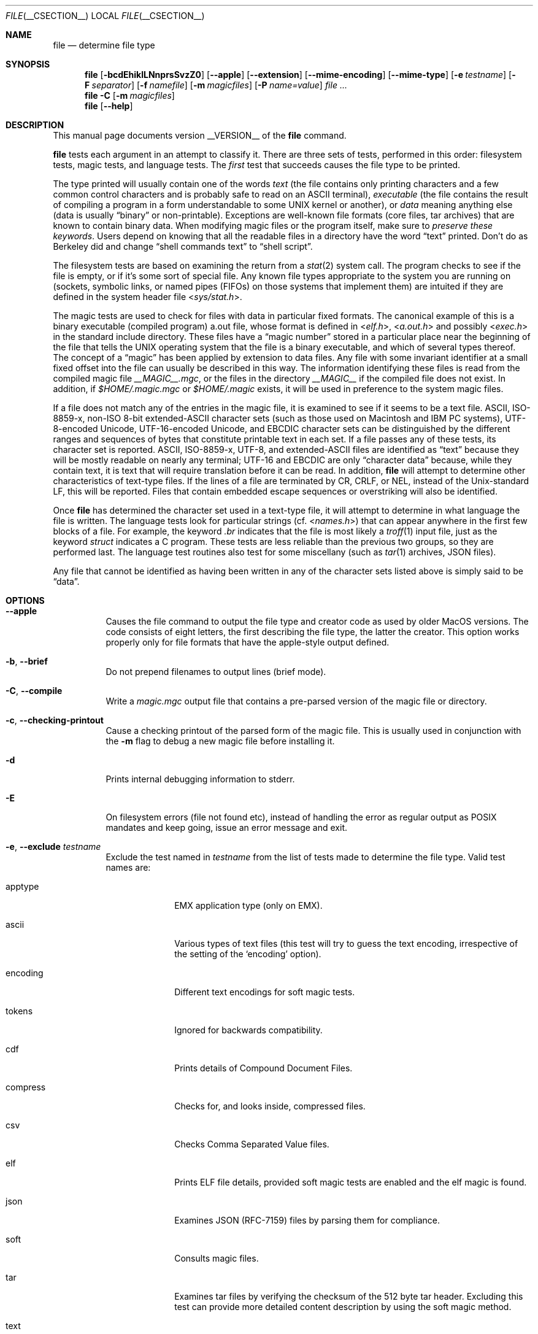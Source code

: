 .\" $File: file.man,v 1.138 2019/10/15 18:00:40 christos Exp $
.Dd July 13, 2019
.Dt FILE __CSECTION__
.Os
.Sh NAME
.Nm file
.Nd determine file type
.Sh SYNOPSIS
.Nm
.Bk -words
.Op Fl bcdEhiklLNnprsSvzZ0
.Op Fl Fl apple
.Op Fl Fl extension
.Op Fl Fl mime-encoding
.Op Fl Fl mime-type
.Op Fl e Ar testname
.Op Fl F Ar separator
.Op Fl f Ar namefile
.Op Fl m Ar magicfiles
.Op Fl P Ar name=value
.Ar
.Ek
.Nm
.Fl C
.Op Fl m Ar magicfiles
.Nm
.Op Fl Fl help
.Sh DESCRIPTION
This manual page documents version __VERSION__ of the
.Nm
command.
.Pp
.Nm
tests each argument in an attempt to classify it.
There are three sets of tests, performed in this order:
filesystem tests, magic tests, and language tests.
The
.Em first
test that succeeds causes the file type to be printed.
.Pp
The type printed will usually contain one of the words
.Em text
(the file contains only
printing characters and a few common control
characters and is probably safe to read on an
.Dv ASCII
terminal),
.Em executable
(the file contains the result of compiling a program
in a form understandable to some
.Tn UNIX
kernel or another),
or
.Em data
meaning anything else (data is usually
.Dq binary
or non-printable).
Exceptions are well-known file formats (core files, tar archives)
that are known to contain binary data.
When modifying magic files or the program itself, make sure to
.Em "preserve these keywords" .
Users depend on knowing that all the readable files in a directory
have the word
.Dq text
printed.
Don't do as Berkeley did and change
.Dq shell commands text
to
.Dq shell script .
.Pp
The filesystem tests are based on examining the return from a
.Xr stat 2
system call.
The program checks to see if the file is empty,
or if it's some sort of special file.
Any known file types appropriate to the system you are running on
(sockets, symbolic links, or named pipes (FIFOs) on those systems that
implement them)
are intuited if they are defined in the system header file
.In sys/stat.h .
.Pp
The magic tests are used to check for files with data in
particular fixed formats.
The canonical example of this is a binary executable (compiled program)
.Dv a.out
file, whose format is defined in
.In elf.h ,
.In a.out.h
and possibly
.In exec.h
in the standard include directory.
These files have a
.Dq "magic number"
stored in a particular place
near the beginning of the file that tells the
.Tn UNIX
operating system
that the file is a binary executable, and which of several types thereof.
The concept of a
.Dq "magic"
has been applied by extension to data files.
Any file with some invariant identifier at a small fixed
offset into the file can usually be described in this way.
The information identifying these files is read from the compiled
magic file
.Pa __MAGIC__.mgc ,
or the files in the directory
.Pa __MAGIC__
if the compiled file does not exist.
In addition, if
.Pa $HOME/.magic.mgc
or
.Pa $HOME/.magic
exists, it will be used in preference to the system magic files.
.Pp
If a file does not match any of the entries in the magic file,
it is examined to see if it seems to be a text file.
ASCII, ISO-8859-x, non-ISO 8-bit extended-ASCII character sets
(such as those used on Macintosh and IBM PC systems),
UTF-8-encoded Unicode, UTF-16-encoded Unicode, and EBCDIC
character sets can be distinguished by the different
ranges and sequences of bytes that constitute printable text
in each set.
If a file passes any of these tests, its character set is reported.
ASCII, ISO-8859-x, UTF-8, and extended-ASCII files are identified
as
.Dq text
because they will be mostly readable on nearly any terminal;
UTF-16 and EBCDIC are only
.Dq character data
because, while
they contain text, it is text that will require translation
before it can be read.
In addition,
.Nm
will attempt to determine other characteristics of text-type files.
If the lines of a file are terminated by CR, CRLF, or NEL, instead
of the Unix-standard LF, this will be reported.
Files that contain embedded escape sequences or overstriking
will also be identified.
.Pp
Once
.Nm
has determined the character set used in a text-type file,
it will
attempt to determine in what language the file is written.
The language tests look for particular strings (cf.
.In names.h )
that can appear anywhere in the first few blocks of a file.
For example, the keyword
.Em .br
indicates that the file is most likely a
.Xr troff 1
input file, just as the keyword
.Em struct
indicates a C program.
These tests are less reliable than the previous
two groups, so they are performed last.
The language test routines also test for some miscellany
(such as
.Xr tar 1
archives, JSON files).
.Pp
Any file that cannot be identified as having been written
in any of the character sets listed above is simply said to be
.Dq data .
.Sh OPTIONS
.Bl -tag -width indent
.It Fl Fl apple
Causes the file command to output the file type and creator code as
used by older MacOS versions.
The code consists of eight letters,
the first describing the file type, the latter the creator.
This option works properly only for file formats that have the
apple-style output defined.
.It Fl b , Fl Fl brief
Do not prepend filenames to output lines (brief mode).
.It Fl C , Fl Fl compile
Write a
.Pa magic.mgc
output file that contains a pre-parsed version of the magic file or directory.
.It Fl c , Fl Fl checking-printout
Cause a checking printout of the parsed form of the magic file.
This is usually used in conjunction with the
.Fl m
flag to debug a new magic file before installing it.
.It Fl d
Prints internal debugging information to stderr.
.It Fl E
On filesystem errors (file not found etc), instead of handling the error
as regular output as POSIX mandates and keep going, issue an error message
and exit.
.It Fl e , Fl Fl exclude Ar testname
Exclude the test named in
.Ar testname
from the list of tests made to determine the file type.
Valid test names are:
.Bl -tag -width compress
.It apptype
.Dv EMX
application type (only on EMX).
.It ascii
Various types of text files (this test will try to guess the text
encoding, irrespective of the setting of the
.Sq encoding
option).
.It encoding
Different text encodings for soft magic tests.
.It tokens
Ignored for backwards compatibility.
.It cdf
Prints details of Compound Document Files.
.It compress
Checks for, and looks inside, compressed files.
.It csv
Checks Comma Separated Value files.
.It elf
Prints ELF file details, provided soft magic tests are enabled and the
elf magic is found.
.It json
Examines JSON (RFC-7159) files by parsing them for compliance.
.It soft
Consults magic files.
.It tar
Examines tar files by verifying the checksum of the 512 byte tar header.
Excluding this test can provide more detailed content description by using
the soft magic method.
.It text
A synonym for
.Sq ascii .
.El
.It Fl Fl extension
Print a slash-separated list of valid extensions for the file type found.
.It Fl F , Fl Fl separator Ar separator
Use the specified string as the separator between the filename and the
file result returned.
Defaults to
.Sq \&: .
.It Fl f , Fl Fl files-from Ar namefile
Read the names of the files to be examined from
.Ar namefile
(one per line)
before the argument list.
Either
.Ar namefile
or at least one filename argument must be present;
to test the standard input, use
.Sq -
as a filename argument.
Please note that
.Ar namefile
is unwrapped and the enclosed filenames are processed when this option is
encountered and before any further options processing is done.
This allows one to process multiple lists of files with different command line
arguments on the same
.Nm
invocation.
Thus if you want to set the delimiter, you need to do it before you specify
the list of files, like:
.Dq Fl F Ar @ Fl f Ar namefile ,
instead of:
.Dq Fl f Ar namefile Fl F Ar @ .
.It Fl h , Fl Fl no-dereference
option causes symlinks not to be followed
(on systems that support symbolic links).
This is the default if the environment variable
.Dv POSIXLY_CORRECT
is not defined.
.It Fl i , Fl Fl mime
Causes the file command to output mime type strings rather than the more
traditional human readable ones.
Thus it may say
.Sq text/plain; charset=us-ascii
rather than
.Dq ASCII text .
.It Fl Fl mime-type , Fl Fl mime-encoding
Like
.Fl i ,
but print only the specified element(s).
.It Fl k , Fl Fl keep-going
Don't stop at the first match, keep going.
Subsequent matches will be
have the string
.Sq "\[rs]012\- "
prepended.
(If you want a newline, see the
.Fl r
option.)
The magic pattern with the highest strength (see the
.Fl l
option) comes first.
.It Fl l , Fl Fl list
Shows a list of patterns and their strength sorted descending by
.Xr magic __FSECTION__
strength
which is used for the matching (see also the
.Fl k
option).
.It Fl L , Fl Fl dereference
option causes symlinks to be followed, as the like-named option in
.Xr ls 1
(on systems that support symbolic links).
This is the default if the environment variable
.Ev POSIXLY_CORRECT
is defined.
.It Fl m , Fl Fl magic-file Ar magicfiles
Specify an alternate list of files and directories containing magic.
This can be a single item, or a colon-separated list.
If a compiled magic file is found alongside a file or directory,
it will be used instead.
.It Fl N , Fl Fl no-pad
Don't pad filenames so that they align in the output.
.It Fl n , Fl Fl no-buffer
Force stdout to be flushed after checking each file.
This is only useful if checking a list of files.
It is intended to be used by programs that want filetype output from a pipe.
.It Fl p , Fl Fl preserve-date
On systems that support
.Xr utime 3
or
.Xr utimes 2 ,
attempt to preserve the access time of files analyzed, to pretend that
.Nm
never read them.
.It Fl P , Fl Fl parameter Ar name=value
Set various parameter limits.
.Bl -column "elf_phnum" "Default" "XXXXXXXXXXXXXXXXXXXXXXXXXXX" -offset indent
.It Sy "Name" Ta Sy "Default" Ta Sy "Explanation"
.It Li indir Ta 15 Ta recursion limit for indirect magic
.It Li name Ta 30 Ta use count limit for name/use magic
.It Li elf_notes Ta 256 Ta max ELF notes processed
.It Li elf_phnum Ta 128 Ta max ELF program sections processed
.It Li elf_shnum Ta 32768 Ta max ELF sections processed
.It Li regex Ta 8192 Ta length limit for regex searches
.It Li bytes Ta 1048576 Ta max number of bytes to read from file
.El
.It Fl r , Fl Fl raw
Don't translate unprintable characters to \eooo.
Normally
.Nm
translates unprintable characters to their octal representation.
.It Fl s , Fl Fl special-files
Normally,
.Nm
only attempts to read and determine the type of argument files which
.Xr stat 2
reports are ordinary files.
This prevents problems, because reading special files may have peculiar
consequences.
Specifying the
.Fl s
option causes
.Nm
to also read argument files which are block or character special files.
This is useful for determining the filesystem types of the data in raw
disk partitions, which are block special files.
This option also causes
.Nm
to disregard the file size as reported by
.Xr stat 2
since on some systems it reports a zero size for raw disk partitions.
.It Fl S , Fl Fl no-sandbox
On systems where libseccomp
.Pa ( https://github.com/seccomp/libseccomp )
is available, the
.Fl S
flag disables sandboxing which is enabled by default.
This option is needed for file to execute external decompressing programs,
i.e. when the
.Fl z
flag is specified and the built-in decompressors are not available.
On systems where sandboxing is not available, this option has no effect.
.It Fl v , Fl Fl version
Print the version of the program and exit.
.It Fl z , Fl Fl uncompress
Try to look inside compressed files.
.It Fl Z , Fl Fl uncompress-noreport
Try to look inside compressed files, but report information about the contents
only not the compression.
.It Fl 0 , Fl Fl print0
Output a null character
.Sq \e0
after the end of the filename.
Nice to
.Xr cut 1
the output.
This does not affect the separator, which is still printed.
.Pp
If this option is repeated more than once, then
.Nm
prints just the filename followed by a NUL followed by the description
(or ERROR: text) followed by a second NUL for each entry.
.It Fl -help
Print a help message and exit.
.El
.Sh ENVIRONMENT
The environment variable
.Ev MAGIC
can be used to set the default magic file name.
If that variable is set, then
.Nm
will not attempt to open
.Pa $HOME/.magic .
.Nm
adds
.Dq Pa .mgc
to the value of this variable as appropriate.
The environment variable
.Ev POSIXLY_CORRECT
controls (on systems that support symbolic links), whether
.Nm
will attempt to follow symlinks or not.
If set, then
.Nm
follows symlink, otherwise it does not.
This is also controlled by the
.Fl L
and
.Fl h
options.
.Sh FILES
.Bl -tag -width __MAGIC__.mgc -compact
.It Pa __MAGIC__.mgc
Default compiled list of magic.
.It Pa __MAGIC__
Directory containing default magic files.
.El
.Sh EXIT STATUS
.Nm
will exit with
.Dv 0
if the operation was successful or
.Dv >0
if an error was encountered.
The following errors cause diagnostic messages, but don't affect the program
exit code (as POSIX requires), unless
.Fl E
is specified:
.Bl -bullet -compact -offset indent
.It
A file cannot be found
.It
There is no permission to read a file
.It
The file type cannot be determined
.El
.Sh EXAMPLES
.Bd -literal -offset indent
$ file file.c file /dev/{wd0a,hda}
file.c:   C program text
file:     ELF 32-bit LSB executable, Intel 80386, version 1 (SYSV),
          dynamically linked (uses shared libs), stripped
/dev/wd0a: block special (0/0)
/dev/hda: block special (3/0)

$ file -s /dev/wd0{b,d}
/dev/wd0b: data
/dev/wd0d: x86 boot sector

$ file -s /dev/hda{,1,2,3,4,5,6,7,8,9,10}
/dev/hda:   x86 boot sector
/dev/hda1:  Linux/i386 ext2 filesystem
/dev/hda2:  x86 boot sector
/dev/hda3:  x86 boot sector, extended partition table
/dev/hda4:  Linux/i386 ext2 filesystem
/dev/hda5:  Linux/i386 swap file
/dev/hda6:  Linux/i386 swap file
/dev/hda7:  Linux/i386 swap file
/dev/hda8:  Linux/i386 swap file
/dev/hda9:  empty
/dev/hda10: empty

$ file -i file.c file /dev/{wd0a,hda}
file.c:      text/x-c
file:        application/x-executable
/dev/hda:    application/x-not-regular-file
/dev/wd0a:   application/x-not-regular-file

.Ed
.Sh SEE ALSO
.Xr hexdump 1 ,
.Xr od 1 ,
.Xr strings 1 ,
.Xr magic __FSECTION__ ,
.Xr fstyp 8
.Sh STANDARDS CONFORMANCE
This program is believed to exceed the System V Interface Definition
of FILE(CMD), as near as one can determine from the vague language
contained therein.
Its behavior is mostly compatible with the System V program of the same name.
This version knows more magic, however, so it will produce
different (albeit more accurate) output in many cases.
.\" URL: http://www.opengroup.org/onlinepubs/009695399/utilities/file.html
.Pp
The one significant difference
between this version and System V
is that this version treats any white space
as a delimiter, so that spaces in pattern strings must be escaped.
For example,
.Bd -literal -offset indent
\*[Gt]10	string	language impress\ 	(imPRESS data)
.Ed
.Pp
in an existing magic file would have to be changed to
.Bd -literal -offset indent
\*[Gt]10	string	language\e impress	(imPRESS data)
.Ed
.Pp
In addition, in this version, if a pattern string contains a backslash,
it must be escaped.
For example
.Bd -literal -offset indent
0	string		\ebegindata	Andrew Toolkit document
.Ed
.Pp
in an existing magic file would have to be changed to
.Bd -literal -offset indent
0	string		\e\ebegindata	Andrew Toolkit document
.Ed
.Pp
SunOS releases 3.2 and later from Sun Microsystems include a
.Nm
command derived from the System V one, but with some extensions.
This version differs from Sun's only in minor ways.
It includes the extension of the
.Sq \*[Am]
operator, used as,
for example,
.Bd -literal -offset indent
\*[Gt]16	long\*[Am]0x7fffffff	\*[Gt]0		not stripped
.Ed
.Sh SECURITY
On systems where libseccomp
.Pa ( https://github.com/seccomp/libseccomp )
is available,
.Nm
is enforces limiting system calls to only the ones necessary for the
operation of the program.
This enforcement does not provide any security benefit when
.Nm
is asked to decompress input files running external programs with
the
.Fl z
option.
To enable execution of external decompressors, one needs to disable
sandboxing using the
.Fl S
flag.
.Sh MAGIC DIRECTORY
The magic file entries have been collected from various sources,
mainly USENET, and contributed by various authors.
Christos Zoulas (address below) will collect additional
or corrected magic file entries.
A consolidation of magic file entries
will be distributed periodically.
.Pp
The order of entries in the magic file is significant.
Depending on what system you are using, the order that
they are put together may be incorrect.
If your old
.Nm
command uses a magic file,
keep the old magic file around for comparison purposes
(rename it to
.Pa __MAGIC__.orig ) .
.Sh HISTORY
There has been a
.Nm
command in every
.Dv UNIX since at least Research Version 4
(man page dated November, 1973).
The System V version introduced one significant major change:
the external list of magic types.
This slowed the program down slightly but made it a lot more flexible.
.Pp
This program, based on the System V version,
was written by Ian Darwin
.Aq ian@darwinsys.com
without looking at anybody else's source code.
.Pp
John Gilmore revised the code extensively, making it better than
the first version.
Geoff Collyer found several inadequacies
and provided some magic file entries.
Contributions of the
.Sq \*[Am]
operator by Rob McMahon,
.Aq cudcv@warwick.ac.uk ,
1989.
.Pp
Guy Harris,
.Aq guy@netapp.com ,
made many changes from 1993 to the present.
.Pp
Primary development and maintenance from 1990 to the present by
Christos Zoulas
.Aq christos@astron.com .
.Pp
Altered by Chris Lowth
.Aq chris@lowth.com ,
2000: handle the
.Fl i
option to output mime type strings, using an alternative
magic file and internal logic.
.Pp
Altered by Eric Fischer
.Aq enf@pobox.com ,
July, 2000,
to identify character codes and attempt to identify the languages
of non-ASCII files.
.Pp
Altered by Reuben Thomas
.Aq rrt@sc3d.org ,
2007-2011, to improve MIME support, merge MIME and non-MIME magic,
support directories as well as files of magic, apply many bug fixes,
update and fix a lot of magic, improve the build system, improve the
documentation, and rewrite the Python bindings in pure Python.
.Pp
The list of contributors to the
.Sq magic
directory (magic files)
is too long to include here.
You know who you are; thank you.
Many contributors are listed in the source files.
.Sh LEGAL NOTICE
Copyright (c) Ian F. Darwin, Toronto, Canada, 1986-1999.
Covered by the standard Berkeley Software Distribution copyright; see the file
COPYING in the source distribution.
.Pp
The files
.Pa tar.h
and
.Pa is_tar.c
were written by John Gilmore from his public-domain
.Xr tar 1
program, and are not covered by the above license.
.Sh BUGS
Please report bugs and send patches to the bug tracker at
.Pa https://bugs.astron.com/
or the mailing list at
.Aq file@astron.com
(visit
.Pa https://mailman.astron.com/mailman/listinfo/file
first to subscribe).
.Sh TODO
Fix output so that tests for MIME and APPLE flags are not needed all
over the place, and actual output is only done in one place.
This needs a design.
Suggestion: push possible outputs on to a list, then pick the
last-pushed (most specific, one hopes) value at the end, or
use a default if the list is empty.
This should not slow down evaluation.
.Pp
The handling of
.Dv MAGIC_CONTINUE
and printing \e012- between entries is clumsy and complicated; refactor
and centralize.
.Pp
Some of the encoding logic is hard-coded in encoding.c and can be moved
to the magic files if we had a !:charset annotation
.Pp
Continue to squash all magic bugs.
See Debian BTS for a good source.
.Pp
Store arbitrarily long strings, for example for %s patterns, so that
they can be printed out.
Fixes Debian bug #271672.
This can be done by allocating strings in a string pool, storing the
string pool at the end of the magic file and converting all the string
pointers to relative offsets from the string pool.
.Pp
Add syntax for relative offsets after current level (Debian bug #466037).
.Pp
Make file -ki work, i.e. give multiple MIME types.
.Pp
Add a zip library so we can peek inside Office2007 documents to
print more details about their contents.
.Pp
Add an option to print URLs for the sources of the file descriptions.
.Pp
Combine script searches and add a way to map executable names to MIME
types (e.g. have a magic value for !:mime which causes the resulting
string to be looked up in a table).
This would avoid adding the same magic repeatedly for each new
hash-bang interpreter.
.Pp
When a file descriptor is available, we can skip and adjust the buffer
instead of the hacky buffer management we do now.
.Pp
Fix
.Dq name
and
.Dq use
to check for consistency at compile time (duplicate
.Dq name ,
.Dq use
pointing to undefined
.Dq name
).
Make
.Dq name
/
.Dq use
more efficient by keeping a sorted list of names.
Special-case ^ to flip endianness in the parser so that it does not
have to be escaped, and document it.
.Pp
If the offsets specified internally in the file exceed the buffer size
(
.Dv HOWMANY
variable in file.h), then we don't seek to that offset, but we give up.
It would be better if buffer managements was done when the file descriptor
is available so move around the file.
One must be careful though because this has performance (and thus security
considerations).
.Sh AVAILABILITY
You can obtain the original author's latest version by anonymous FTP
on
.Pa ftp.astron.com
in the directory
.Pa /pub/file/file-X.YZ.tar.gz .
